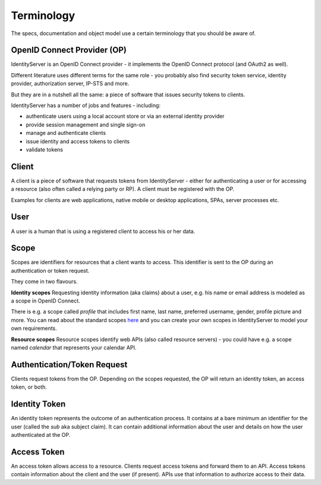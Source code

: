 Terminology
===========

The specs, documentation and object model use a certain terminology that you should be aware of.

.. image:: images/terminology.png

OpenID Connect Provider (OP)
^^^^^^^^^^^^^^^^^^^^^^^^^^^^
IdentityServer is an OpenID Connect provider - it implements the OpenID Connect protocol (and OAuth2 as well).

Different literature uses different terms for the same role - you probably also find security token service,
identity provider, authorization server, IP-STS and more.

But they are in a nutshell all the same: a piece of software that issues security tokens to clients.

IdentityServer has a number of jobs and features - including:

* authenticate users using a local account store or via an external identity provider

* provide session management and single sign-on

* manage and authenticate clients

* issue identity and access tokens to clients

* validate tokens

Client
^^^^^^
A client is a piece of software that requests tokens from IdentityServer - either for authenticating a user or
for accessing a resource (also often called a relying party or RP). A client must be registered with the OP.

Examples for clients are web applications, native mobile or desktop applications, SPAs, server processes etc.

User
^^^^
A user is a human that is using a registered client to access his or her data.

Scope
^^^^^
Scopes are identifiers for resources that a client wants to access. This identifier is sent to the OP during an
authentication or token request.

They come in two flavours.

**Identity scopes**
Requesting identity information (aka claims) about a user, e.g. his name or email address is modeled as a scope in OpenID Connect.

There is e.g. a scope called `profile` that includes first name, last name, preferred username, gender, profile picture and more.
You can read about the standard scopes `here <http://openid.net/specs/openid-connect-core-1_0.html#ScopeClaims>`_ and you can create your own scopes in IdentityServer to model your own requirements.

**Resource scopes**
Resource scopes identify web APIs (also called resource servers) - you could have e.g. a scope named `calendar` that represents your calendar API.

Authentication/Token Request
^^^^^^^^^^^^^^^^^^^^^^^^^^^^
Clients request tokens from the OP. Depending on the scopes requested, the OP will return an identity token, an access token, or both.

Identity Token
^^^^^^^^^^^^^^
An identity token represents the outcome of an authentication process. It contains at a bare minimum an identifier for the user 
(called the `sub` aka subject claim).  It can contain additional information about the user and details on how the user authenticated at the OP.

Access Token
^^^^^^^^^^^^
An access token allows access to a resource. Clients request access tokens and forward them to an API. Access tokens contain information about the client and the user (if present).
APIs use that information to authorize access to their data.
